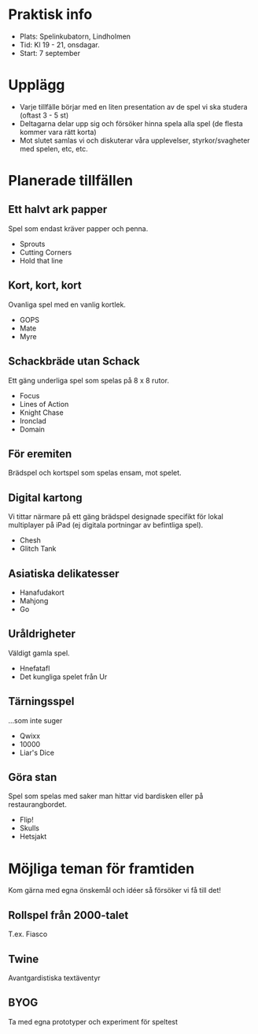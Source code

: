 * Praktisk info
- Plats: Spelinkubatorn, Lindholmen
- Tid: Kl 19 - 21, onsdagar.
- Start: 7 september

* Upplägg
- Varje tillfälle börjar med en liten presentation av de spel vi ska studera (oftast 3 - 5 st)
- Deltagarna delar upp sig och försöker hinna spela alla spel (de flesta kommer vara rätt korta)
- Mot slutet samlas vi och diskuterar våra upplevelser, styrkor/svagheter med spelen, etc, etc.

* Planerade tillfällen

** Ett halvt ark papper
Spel som endast kräver papper och penna.

- Sprouts
- Cutting Corners
- Hold that line

** Kort, kort, kort
Ovanliga spel med en vanlig kortlek.

- GOPS
- Mate
- Myre

** Schackbräde utan Schack
Ett gäng underliga spel som spelas på 8 x 8 rutor.

- Focus
- Lines of Action 
- Knight Chase
- Ironclad
- Domain

** För eremiten
Brädspel och kortspel som spelas ensam, mot spelet.

** Digital kartong
Vi tittar närmare på ett gäng brädspel designade specifikt för lokal multiplayer på iPad (ej digitala portningar av befintliga spel).

- Chesh
- Glitch Tank

** Asiatiska delikatesser
- Hanafudakort
- Mahjong
- Go

** Uråldrigheter
Väldigt gamla spel.

- Hnefatafl
- Det kungliga spelet från Ur

** Tärningsspel
...som inte suger

- Qwixx
- 10000
- Liar's Dice

** Göra stan
Spel som spelas med saker man hittar vid bardisken eller på restaurangbordet.

- Flip!
- Skulls
- Hetsjakt

* Möjliga teman för framtiden
Kom gärna med egna önskemål och idéer så försöker vi få till det!

** Rollspel från 2000-talet
T.ex. Fiasco

** Twine
Avantgardistiska textäventyr

** BYOG
Ta med egna prototyper och experiment för speltest

